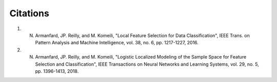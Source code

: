 Citations
=========

1. N. Armanfard, JP. Reilly, and M. Komeili, "Local Feature Selection for Data Classification", IEEE Trans. on Pattern Analysis and Machine Intelligence, vol. 38, no. 6, pp. 1217-1227, 2016.

2. N. Armanfard, JP. Reilly, and M. Komeili, "Logistic Localized Modeling of the Sample Space for Feature Selection and Classification", IEEE Transactions on Neural Networks and Learning Systems, vol. 29, no. 5, pp. 1396-1413, 2018.
